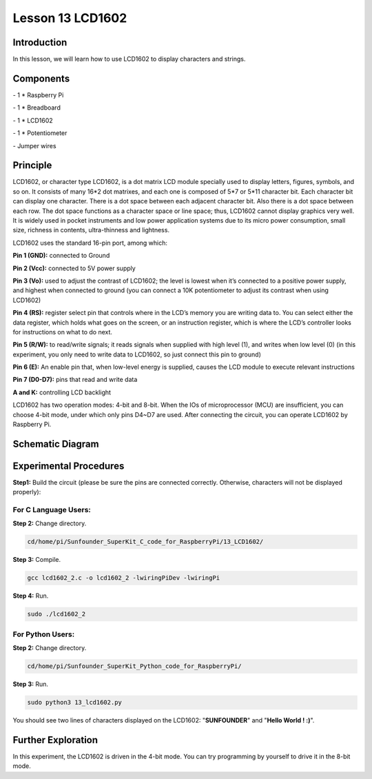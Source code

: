 Lesson 13  LCD1602
=====================

Introduction
---------------

In this lesson, we will learn how to use LCD1602 to display characters
and strings.

Components
---------------

\- 1 \* Raspberry Pi

\- 1 \* Breadboard

\- 1 \* LCD1602

\- 1 \* Potentiometer

\- Jumper wires

Principle
---------------

LCD1602, or character type LCD1602, is a dot matrix LCD module specially
used to display letters, figures, symbols, and so on. It consists of
many 16*2 dot matrixes, and each one is composed of 5*7 or 5*11
character bit. Each character bit can display one character. There is a
dot space between each adjacent character bit. Also there is a dot space
between each row. The dot space functions as a character space or line
space; thus, LCD1602 cannot display graphics very well. It is widely
used in pocket instruments and low power application systems due to its
micro power consumption, small size, richness in contents,
ultra-thinness and lightness.

LCD1602 uses the standard 16-pin port, among which:

**Pin 1 (GND):** connected to Ground

**Pin 2 (Vcc):** connected to 5V power supply

**Pin 3 (Vo):** used to adjust the contrast of LCD1602; the level is
lowest when it’s connected to a positive power supply, and highest when
connected to ground (you can connect a 10K potentiometer to adjust its
contrast when using LCD1602)

**Pin 4 (RS):** register select pin that controls where in the LCD’s
memory you are writing data to. You can select either the data register,
which holds what goes on the screen, or an instruction register, which
is where the LCD’s controller looks for instructions on what to do next.

**Pin 5 (R/W):** to read/write signals; it reads signals when supplied
with high level (1), and writes when low level (0) (in this experiment,
you only need to write data to LCD1602, so just connect this pin to
ground)

**Pin 6 (E):** An enable pin that, when low-level energy is supplied,
causes the LCD module to execute relevant instructions

**Pin 7 (D0-D7):** pins that read and write data

**A and K:** controlling LCD backlight

LCD1602 has two operation modes: 4-bit and 8-bit. When the IOs of
microprocessor (MCU) are insufficient, you can choose 4-bit mode, under
which only pins D4~D7 are used. After connecting the circuit, you can
operate LCD1602 by Raspberry Pi.

Schematic Diagram
------------------


.. image:: media/image149.png
    :align: center


Experimental Procedures
-----------------------------

**Step1:** Build the circuit (please be sure the pins are connected
correctly. Otherwise, characters will not be displayed properly):


.. image:: media/image150.png
    :align: center

For C Language Users:
^^^^^^^^^^^^^^^^^^^^^^

**Step 2:** Change directory.

.. code-block::

    cd/home/pi/Sunfounder_SuperKit_C_code_for_RaspberryPi/13_LCD1602/

**Step 3:** Compile.

.. code-block::

    gcc lcd1602_2.c -o lcd1602_2 -lwiringPiDev -lwiringPi

**Step 4:** Run.

.. code-block::

    sudo ./lcd1602_2

For Python Users:
^^^^^^^^^^^^^^^^^^^^^

**Step 2:** Change directory.

.. code-block::

    cd/home/pi/Sunfounder_SuperKit_Python_code_for_RaspberryPi/

**Step 3:** Run.

.. code-block::

    sudo python3 13_lcd1602.py

You should see two lines of characters displayed on the LCD1602:
"**SUNFOUNDER**" and "**Hello World ! :)**".


.. image:: media/image151.png
    :align: center

Further Exploration
-----------------------

In this experiment, the LCD1602 is driven in the 4-bit mode. You can try
programming by yourself to drive it in the 8-bit mode.
